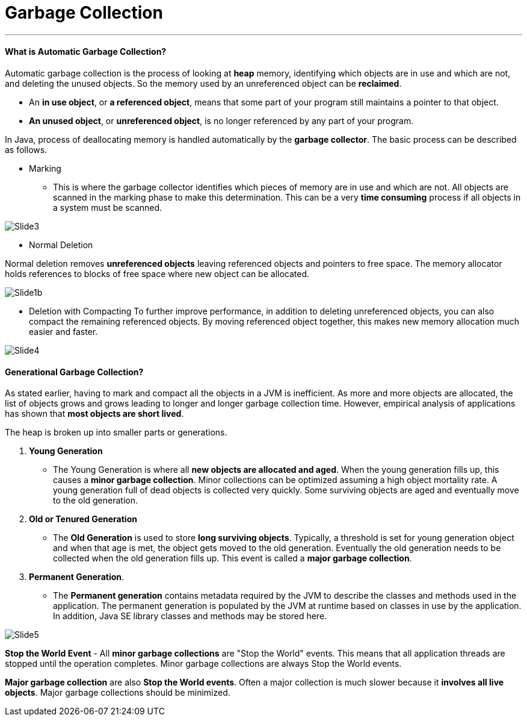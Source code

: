 = Garbage Collection
:hp-tags: Java

***
#### What is Automatic Garbage Collection?
Automatic garbage collection is the process of looking at *heap* memory, identifying which objects are in use and which are not, and deleting the unused objects. So the memory used by an unreferenced object can be *reclaimed*.

* An *in use object*, or *a referenced object*, means that some part of your program still maintains a pointer to that object. 
* *An unused object*, or *unreferenced object*, is no longer referenced by any part of your program.

In Java, process of deallocating memory is handled automatically by the *garbage collector*. The basic process can be described as follows.

* Marking

- This is where the garbage collector identifies which pieces of memory are in use and which are not. All objects are scanned in the marking phase to make this determination. This can be a very *time consuming* process if all objects in a system must be scanned.

image::http://www.oracle.com/webfolder/technetwork/tutorials/obe/java/gc01/images/gcslides/Slide3.png[]


* Normal Deletion

Normal deletion removes *unreferenced objects* leaving referenced objects and pointers to free space. The memory allocator holds references to blocks of free space where new object can be allocated.

image::http://www.oracle.com/webfolder/technetwork/tutorials/obe/java/gc01/images/gcslides/Slide1b.png[]

* Deletion with Compacting
To further improve performance, in addition to deleting unreferenced objects, you can also compact the remaining referenced objects. By moving referenced object together, this makes new memory allocation much easier and faster.

image::http://www.oracle.com/webfolder/technetwork/tutorials/obe/java/gc01/images/gcslides/Slide4.png[]

#### Generational Garbage Collection?
As stated earlier, having to mark and compact all the objects in a JVM is inefficient. As more and more objects are allocated, the list of objects grows and grows leading to longer and longer garbage collection time. However, empirical analysis of applications has shown that *most objects are short lived*.

The heap is broken up into smaller parts or generations.

1. *Young Generation*
* The Young Generation is where all *new objects are allocated and aged*. When the young generation fills up, this causes a *minor garbage collection*. Minor collections can be optimized assuming a high object mortality rate. A young generation full of dead objects is collected very quickly. Some surviving objects are aged and eventually move to the old generation.
2. *Old or Tenured Generation*
* The *Old Generation* is used to store *long surviving objects*. Typically, a threshold is set for young generation object and when that age is met, the object gets moved to the old generation. Eventually the old generation needs to be collected when the old generation fills up. This event is called a *major garbage collection*.
3. *Permanent Generation*.
* The *Permanent generation* contains metadata required by the JVM to describe the classes and methods used in the application. The permanent generation is populated by the JVM at runtime based on classes in use by the application. In addition, Java SE library classes and methods may be stored here.


image::http://www.oracle.com/webfolder/technetwork/tutorials/obe/java/gc01/images/gcslides/Slide5.png[]

*Stop the World Event* - All *minor garbage collections* are "Stop the World" events. This means that all application threads are stopped until the operation completes. Minor garbage collections are always Stop the World events.

*Major garbage collection* are also *Stop the World events*. Often a major collection is much slower because it *involves all live objects*. Major garbage collections should be minimized.